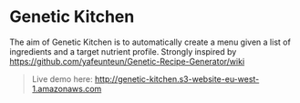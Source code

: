 * Genetic Kitchen

The aim of Genetic Kitchen is to automatically create a menu given a list of ingredients and a target nutrient profile.
Strongly inspired by https://github.com/yafeunteun/Genetic-Recipe-Generator/wiki


#+BEGIN_QUOTE
Live demo here: http://genetic-kitchen.s3-website-eu-west-1.amazonaws.com
#+END_QUOTE


